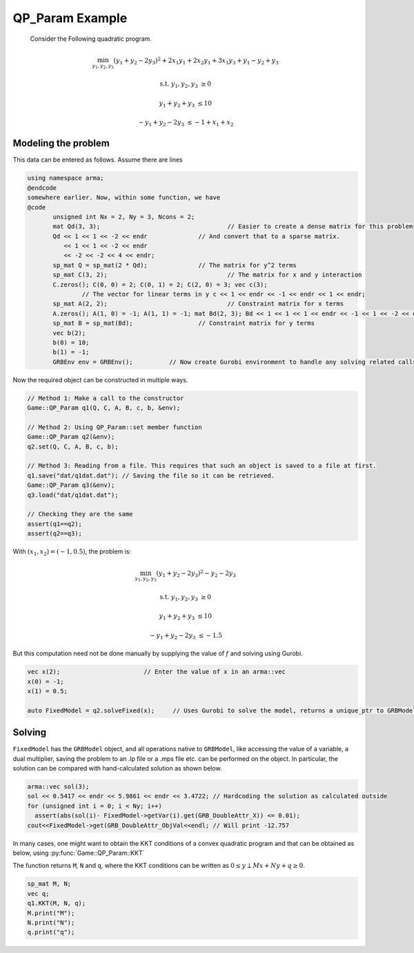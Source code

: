 QP_Param Example
*********
 Consider the Following quadratic program.

.. math::

 \min_{y_1, y_2, y_3} (y_1 + y_2 - 2y_3)^2 + 2 x_1y_1 + 2 x_2y_1 + 3 x_1y_3 + y_1-y_2+y_3

 \text{s.t.}\;\;\;\;\;  y_1, y_2, y_3 &\ge 0
 
 \;\;\;\;\;\;\;\; y_1 + y_2 + y_3 &\le 10

 \;\;\;\;\;\;\;-y_1 +y_2 -2y_3 &\le -1 + x_1 + x_2


==========
Modeling the problem
==========

This data can be entered as follows. Assume there are lines

.. code-block:: c

 using namespace arma;
 @endcode
 somewhere earlier. Now, within some function, we have
 @code
	unsigned int Nx = 2, Ny = 3, Ncons = 2;
	mat Qd(3, 3);					// Easier to create a dense matrix for this problem
	Qd << 1 << 1 << -2 << endr		// And convert that to a sparse matrix.
	   << 1 << 1 << -2 << endr
	   << -2 << -2 << 4 << endr;
	sp_mat Q = sp_mat(2 * Qd);		// The matrix for y^2 terms
	sp_mat C(3, 2);					// The matrix for x and y interaction 
	C.zeros(); C(0, 0) = 2; C(0, 1) = 2; C(2, 0) = 3; vec c(3);
		// The vector for linear terms in y c << 1 << endr << -1 << endr << 1 << endr;
	sp_mat A(2, 2);					// Constraint matrix for x terms 
	A.zeros(); A(1, 0) = -1; A(1, 1) = -1; mat Bd(2, 3); Bd << 1 << 1 << 1 << endr << -1 << 1 << -2 << endr;
	sp_mat B = sp_mat(Bd);			// Constraint matrix for y terms
	vec b(2);
	b(0) = 10;
	b(1) = -1;
	GRBEnv env = GRBEnv();		// Now create Gurobi environment to handle any solving related calls.

Now the required object can be constructed in multiple ways.

.. code-block:: c

	// Method 1: Make a call to the constructor
	Game::QP_Param q1(Q, C, A, B, c, b, &env);

	// Method 2: Using QP_Param::set member function
	Game::QP_Param q2(&env);
	q2.set(Q, C, A, B, c, b);

	// Method 3: Reading from a file. This requires that such an object is saved to a file at first. 
	q1.save("dat/q1dat.dat"); // Saving the file so it can be retrieved. 
	Game::QP_Param q3(&env); 
	q3.load("dat/q1dat.dat");

	// Checking they are the same
	assert(q1==q2);
	assert(q2==q3);


With :math:`(x_1, x_2) = (-1, 0.5)`, the problem is:

.. math::

 \min_{y_1, y_2, y_3} (y_1 + y_2 - 2y_3)^2  -y_2 -2y_3

 \text{s.t.}\;\;\;\;  y_1, y_2, y_3 &\ge 0

 \;\;\;\;\;\;\;\;y_1 + y_2 + y_3 &\le 10

 \;\;\;\;\;\;\;\;-y_1 +y_2 -2y_3 &\le -1.5

But this computation need not be done manually by supplying the value of :math:`f` and solving using Gurobi.

.. code-block:: c

        vec x(2);			// Enter the value of x in an arma::vec
        x(0) = -1;
        x(1) = 0.5;

        auto FixedModel = q2.solveFixed(x);	// Uses Gurobi to solve the model, returns a unique_ptr to GRBModel

==========
Solving
==========

``FixedModel`` has the ``GRBModel`` object, and all operations native to ``GRBModel``, like accessing the value of a variable, a dual multiplier, saving the problem to an .lp file or a .mps file etc. can be performed on the object. In particular, the solution can be compared with hand-calculated solution as shown below.
	
.. code-block:: c

 arma::vec sol(3); 
 sol << 0.5417 << endr << 5.9861 << endr << 3.4722; // Hardcoding the solution as calculated outside 
 for (unsigned int i = 0; i < Ny; i++) 
   assert(abs(sol(i)- FixedModel->getVar(i).get(GRB_DoubleAttr_X)) <= 0.01);
 cout<<FixedModel->get(GRB_DoubleAttr_ObjVal<<endl; // Will print -12.757


In many cases, one might want to obtain the KKT conditions of a convex quadratic program and that can be obtained as below, using :py:func:`Game::QP_Param::KKT`

The function returns ``M``, ``N`` and ``q``, where the KKT conditions can be written as :math:`0 \leq y \perp Mx + Ny + q \geq 0`.

.. code-block:: c

 sp_mat M, N;
 vec q;
 q1.KKT(M, N, q);
 M.print("M");
 N.print("N");
 q.print("q");
